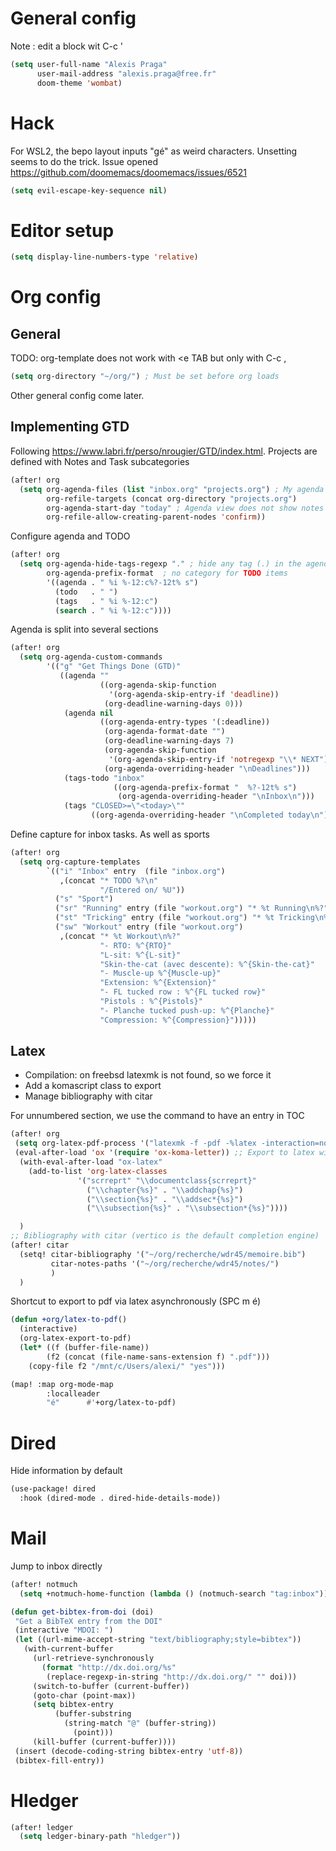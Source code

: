 * General config
Note : edit a block wit C-c '
#+begin_src emacs-lisp
(setq user-full-name "Alexis Praga"
      user-mail-address "alexis.praga@free.fr"
      doom-theme 'wombat)
#+end_src
* Hack
For WSL2, the bepo layout inputs "gé" as weird characters. Unsetting seems to do the trick.
Issue opened https://github.com/doomemacs/doomemacs/issues/6521
#+begin_src emacs-lisp
(setq evil-escape-key-sequence nil)
#+end_src
* Editor setup
#+begin_src emacs-lisp
(setq display-line-numbers-type 'relative)
#+end_src

* Org config
** General
TODO: org-template does not work with <e TAB but only with C-c ,

#+begin_src emacs-lisp
(setq org-directory "~/org/") ; Must be set before org loads
#+end_src
Other general config come later.
** Implementing GTD
Following https://www.labri.fr/perso/nrougier/GTD/index.html.
Projects are defined with Notes and Task subcategories
#+begin_src emacs-lisp
(after! org
  (setq org-agenda-files (list "inbox.org" "projects.org") ; My agenda files
        org-refile-targets (concat org-directory "projects.org")
        org-agenda-start-day "today" ; Agenda view does not show notes with imcomplete parents in Doom !
        org-refile-allow-creating-parent-nodes 'confirm))
#+end_src
Configure agenda and TODO
#+begin_src emacs-lisp
(after! org
  (setq org-agenda-hide-tags-regexp "." ; hide any tag (.) in the agenda
        org-agenda-prefix-format  ; no category for TODO items
        '((agenda . " %i %-12:c%?-12t% s")
          (todo   . " ")
          (tags   . " %i %-12:c")
          (search . " %i %-12:c"))))
#+end_src
Agenda is split into several sections
#+begin_src emacs-lisp
(after! org
  (setq org-agenda-custom-commands
        '(("g" "Get Things Done (GTD)"
           ((agenda ""
                    ((org-agenda-skip-function
                      '(org-agenda-skip-entry-if 'deadline))
                     (org-deadline-warning-days 0)))
            (agenda nil
                    ((org-agenda-entry-types '(:deadline))
                     (org-agenda-format-date "")
                     (org-deadline-warning-days 7)
                     (org-agenda-skip-function
                      '(org-agenda-skip-entry-if 'notregexp "\\* NEXT"))
                     (org-agenda-overriding-header "\nDeadlines")))
            (tags-todo "inbox"
                       ((org-agenda-prefix-format "  %?-12t% s")
                        (org-agenda-overriding-header "\nInbox\n")))
            (tags "CLOSED>=\"<today>\""
                  ((org-agenda-overriding-header "\nCompleted today\n"))))))))
#+end_src
Define capture for inbox tasks. As well as sports
#+begin_src emacs-lisp
(after! org
  (setq org-capture-templates
        `(("i" "Inbox" entry  (file "inbox.org")
           ,(concat "* TODO %?\n"
                    "/Entered on/ %U"))
          ("s" "Sport")
          ("sr" "Running" entry (file "workout.org") "* %t Running\n%?" )
          ("st" "Tricking" entry (file "workout.org") "* %t Tricking\n%?")
          ("sw" "Workout" entry (file "workout.org")
           ,(concat "* %t Workout\n%?"
                    "- RTO: %^{RTO}"
                    "L-sit: %^{L-sit}"
                    "Skin-the-cat (avec descente): %^{Skin-the-cat}"
                    "- Muscle-up %^{Muscle-up}"
                    "Extension: %^{Extension}"
                    "- FL tucked row : %^{FL tucked row}"
                    "Pistols : %^{Pistols}"
                    "- Planche tucked push-up: %^{Planche}"
                    "Compression: %^{Compression}")))))
#+end_src

** Latex
- Compilation: on freebsd latexmk is not found, so we force it
- Add a komascript class to export
- Manage bibliography with citar
For unnumbered section, we use the \addchap command to have an entry in TOC
#+begin_src emacs-lisp
(after! org
 (setq org-latex-pdf-process '("latexmk -f -pdf -%latex -interaction=nonstopmode -output-directory=%o %f"))
 (eval-after-load 'ox '(require 'ox-koma-letter)) ;; Export to latex with the scrreport class from komascript)
  (with-eval-after-load "ox-latex"
    (add-to-list 'org-latex-classes
               '("scrreprt" "\\documentclass{scrreprt}"
                 ("\\chapter{%s}" . "\\addchap{%s}")
                 ("\\section{%s}" . "\\addsec*{%s}")
                 ("\\subsection{%s}" . "\\subsection*{%s}"))))

  )
;; Bibliography with citar (vertico is the default completion engine)
(after! citar
  (setq! citar-bibliography '("~/org/recherche/wdr45/memoire.bib")
         citar-notes-paths '("~/org/recherche/wdr45/notes/")
         )
  )
#+end_src
Shortcut to export to pdf via latex asynchronously (SPC m é)
#+begin_src emacs-lisp
(defun +org/latex-to-pdf()
  (interactive)
  (org-latex-export-to-pdf)
  (let* ((f (buffer-file-name))
        (f2 (concat (file-name-sans-extension f) ".pdf")))
    (copy-file f2 "/mnt/c/Users/alexi/" "yes")))

(map! :map org-mode-map
        :localleader
        "é"      #'+org/latex-to-pdf)
#+end_src
* Dired
Hide information by default
#+begin_src emacs-lisp
(use-package! dired
  :hook (dired-mode . dired-hide-details-mode))
#+end_src
* Mail
Jump to inbox directly
#+begin_src emacs-lisp
(after! notmuch
  (setq +notmuch-home-function (lambda () (notmuch-search "tag:inbox"))))
#+end_src
#+begin_src emacs-lisp
(defun get-bibtex-from-doi (doi)
 "Get a BibTeX entry from the DOI"
 (interactive "MDOI: ")
 (let ((url-mime-accept-string "text/bibliography;style=bibtex"))
   (with-current-buffer
     (url-retrieve-synchronously
       (format "http://dx.doi.org/%s"
       	(replace-regexp-in-string "http://dx.doi.org/" "" doi)))
     (switch-to-buffer (current-buffer))
     (goto-char (point-max))
     (setq bibtex-entry
     	  (buffer-substring
          	(string-match "@" (buffer-string))
              (point)))
     (kill-buffer (current-buffer))))
 (insert (decode-coding-string bibtex-entry 'utf-8))
 (bibtex-fill-entry))
#+end_src

* Hledger

#+begin_src emacs-lisp
 (after! ledger
   (setq ledger-binary-path "hledger"))
#+end_src
